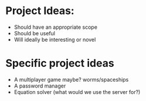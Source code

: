 * Project Ideas:
- Should have an appropriate scope
- Should be useful
- Will ideally be interesting or novel

* Specific project ideas
- A multiplayer game maybe? worms/spaceships
- A password manager
- Equation solver (what would we use the server for?)
